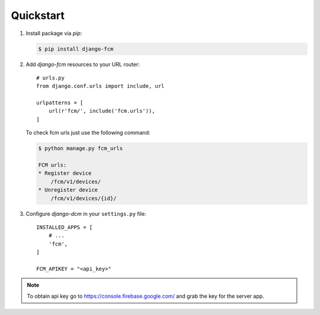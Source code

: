 Quickstart
==========

#. Install package via `pip`:

   .. code-block:: bash

      $ pip install django-fcm

#. Add `django-fcm` resources to your URL router::

      # urls.py
      from django.conf.urls import include, url

      urlpatterns = [
          url(r'fcm/', include('fcm.urls')),
      ]


   To check fcm urls just use the following command:

   .. code-block:: bash

        $ python manage.py fcm_urls

        FCM urls:
        * Register device
            /fcm/v1/devices/
        * Unregister device
            /fcm/v1/devices/{id}/


#. Configure `django-dcm` in your ``settings.py`` file::

      INSTALLED_APPS = [
          # ...
          'fcm',
      ]

      FCM_APIKEY = "<api_key>"

.. note:: To obtain api key go to https://console.firebase.google.com/ and grab the key for the server app.
